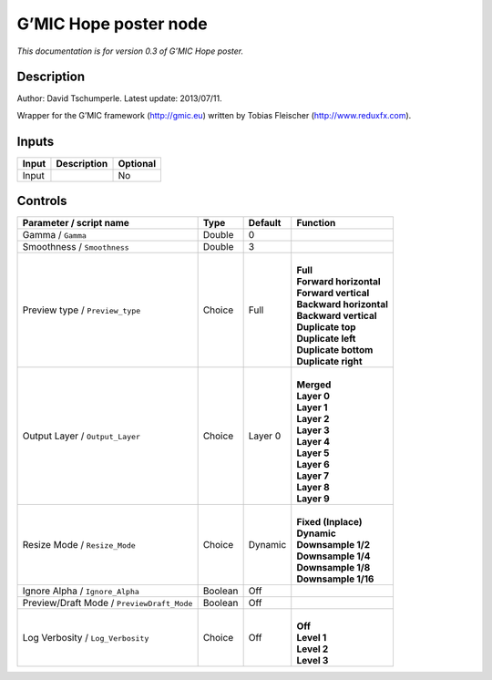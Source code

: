 .. _eu.gmic.Hopeposter:

G’MIC Hope poster node
======================

*This documentation is for version 0.3 of G’MIC Hope poster.*

Description
-----------

Author: David Tschumperle. Latest update: 2013/07/11.

Wrapper for the G’MIC framework (http://gmic.eu) written by Tobias Fleischer (http://www.reduxfx.com).

Inputs
------

+-------+-------------+----------+
| Input | Description | Optional |
+=======+=============+==========+
| Input |             | No       |
+-------+-------------+----------+

Controls
--------

.. tabularcolumns:: |>{\raggedright}p{0.2\columnwidth}|>{\raggedright}p{0.06\columnwidth}|>{\raggedright}p{0.07\columnwidth}|p{0.63\columnwidth}|

.. cssclass:: longtable

+--------------------------------------------+---------+---------+---------------------------+
| Parameter / script name                    | Type    | Default | Function                  |
+============================================+=========+=========+===========================+
| Gamma / ``Gamma``                          | Double  | 0       |                           |
+--------------------------------------------+---------+---------+---------------------------+
| Smoothness / ``Smoothness``                | Double  | 3       |                           |
+--------------------------------------------+---------+---------+---------------------------+
| Preview type / ``Preview_type``            | Choice  | Full    | |                         |
|                                            |         |         | | **Full**                |
|                                            |         |         | | **Forward horizontal**  |
|                                            |         |         | | **Forward vertical**    |
|                                            |         |         | | **Backward horizontal** |
|                                            |         |         | | **Backward vertical**   |
|                                            |         |         | | **Duplicate top**       |
|                                            |         |         | | **Duplicate left**      |
|                                            |         |         | | **Duplicate bottom**    |
|                                            |         |         | | **Duplicate right**     |
+--------------------------------------------+---------+---------+---------------------------+
| Output Layer / ``Output_Layer``            | Choice  | Layer 0 | |                         |
|                                            |         |         | | **Merged**              |
|                                            |         |         | | **Layer 0**             |
|                                            |         |         | | **Layer 1**             |
|                                            |         |         | | **Layer 2**             |
|                                            |         |         | | **Layer 3**             |
|                                            |         |         | | **Layer 4**             |
|                                            |         |         | | **Layer 5**             |
|                                            |         |         | | **Layer 6**             |
|                                            |         |         | | **Layer 7**             |
|                                            |         |         | | **Layer 8**             |
|                                            |         |         | | **Layer 9**             |
+--------------------------------------------+---------+---------+---------------------------+
| Resize Mode / ``Resize_Mode``              | Choice  | Dynamic | |                         |
|                                            |         |         | | **Fixed (Inplace)**     |
|                                            |         |         | | **Dynamic**             |
|                                            |         |         | | **Downsample 1/2**      |
|                                            |         |         | | **Downsample 1/4**      |
|                                            |         |         | | **Downsample 1/8**      |
|                                            |         |         | | **Downsample 1/16**     |
+--------------------------------------------+---------+---------+---------------------------+
| Ignore Alpha / ``Ignore_Alpha``            | Boolean | Off     |                           |
+--------------------------------------------+---------+---------+---------------------------+
| Preview/Draft Mode / ``PreviewDraft_Mode`` | Boolean | Off     |                           |
+--------------------------------------------+---------+---------+---------------------------+
| Log Verbosity / ``Log_Verbosity``          | Choice  | Off     | |                         |
|                                            |         |         | | **Off**                 |
|                                            |         |         | | **Level 1**             |
|                                            |         |         | | **Level 2**             |
|                                            |         |         | | **Level 3**             |
+--------------------------------------------+---------+---------+---------------------------+
